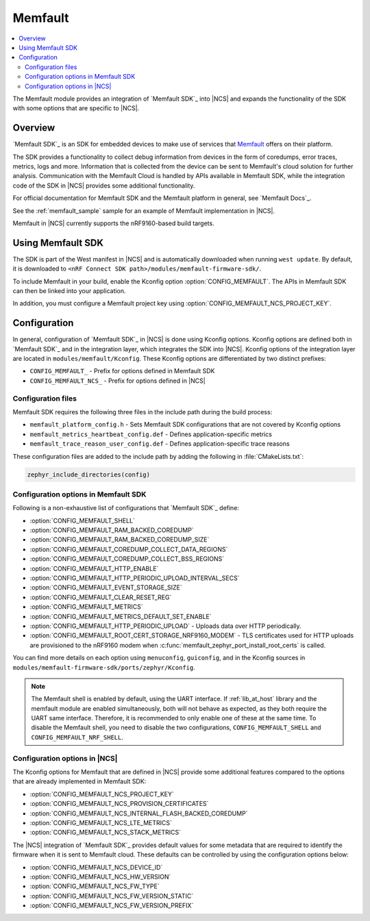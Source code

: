 .. _mod_memfault:

Memfault
########

.. contents::
   :local:
   :depth: 2

The Memfault module provides an integration of `Memfault SDK`_ into |NCS| and expands the functionality of the SDK with some options that are specific to |NCS|.


Overview
********

`Memfault SDK`_ is an SDK for embedded devices to make use of services that `Memfault`_ offers on their platform.

The SDK provides a functionality to collect debug information from devices in the form of coredumps, error traces, metrics, logs and more.
Information that is collected from the device can be sent to Memfault's cloud solution for further analysis.
Communication with the Memfault Cloud is handled by APIs available in Memfault SDK, while the integration code of the SDK in |NCS| provides some additional functionality.

For official documentation for Memfault SDK and the Memfault platform in general, see `Memfault Docs`_.

See the :ref:`memfault_sample` sample for an example of Memfault implementation in |NCS|.

Memfault in |NCS| currently supports the nRF9160-based build targets.

Using Memfault SDK
******************

The SDK is part of the West manifest in |NCS| and is automatically downloaded when running ``west update``.
By default, it is downloaded to ``<nRF Connect SDK path>/modules/memfault-firmware-sdk/``.

To include Memfault in your build, enable the Kconfig option :option:`CONFIG_MEMFAULT`.
The APIs in Memfault SDK can then be linked into your application.

In addition, you must configure a Memfault project key using :option:`CONFIG_MEMFAULT_NCS_PROJECT_KEY`.


Configuration
*************

In general, configuration of `Memfault SDK`_ in |NCS| is done using Kconfig options.
Kconfig options are defined both in `Memfault SDK`_ and in the integration layer, which integrates the SDK into |NCS|.
Kconfig options of the integration layer are located in ``modules/memfault/Kconfig``.
These Kconfig options are differentiated by two distinct prefixes:

* ``CONFIG_MEMFAULT_`` - Prefix for options defined in Memfault SDK
* ``CONFIG_MEMFAULT_NCS_`` - Prefix for options defined in |NCS|

Configuration files
===================

.. memfault_config_files_start

Memfault SDK requires the following three files in the include path during the build process:

* ``memfault_platform_config.h`` - Sets Memfault SDK configurations that are not covered by Kconfig options
* ``memfault_metrics_heartbeat_config.def`` - Defines application-specific metrics
* ``memfault_trace_reason_user_config.def`` - Defines application-specific trace reasons

These configuration files are added to the include path by adding the following in :file:`CMakeLists.txt`:

.. code-block:: console

   zephyr_include_directories(config)

.. memfault_config_files_end

Configuration options in Memfault SDK
=====================================

Following is a non-exhaustive list of configurations that `Memfault SDK`_ define:

* :option:`CONFIG_MEMFAULT_SHELL`
* :option:`CONFIG_MEMFAULT_RAM_BACKED_COREDUMP`
* :option:`CONFIG_MEMFAULT_RAM_BACKED_COREDUMP_SIZE`
* :option:`CONFIG_MEMFAULT_COREDUMP_COLLECT_DATA_REGIONS`
* :option:`CONFIG_MEMFAULT_COREDUMP_COLLECT_BSS_REGIONS`
* :option:`CONFIG_MEMFAULT_HTTP_ENABLE`
* :option:`CONFIG_MEMFAULT_HTTP_PERIODIC_UPLOAD_INTERVAL_SECS`
* :option:`CONFIG_MEMFAULT_EVENT_STORAGE_SIZE`
* :option:`CONFIG_MEMFAULT_CLEAR_RESET_REG`
* :option:`CONFIG_MEMFAULT_METRICS`
* :option:`CONFIG_MEMFAULT_METRICS_DEFAULT_SET_ENABLE`
* :option:`CONFIG_MEMFAULT_HTTP_PERIODIC_UPLOAD` - Uploads data over HTTP periodically.
* :option:`CONFIG_MEMFAULT_ROOT_CERT_STORAGE_NRF9160_MODEM` - TLS certificates used for HTTP uploads are provisioned to the nRF9160 modem when :c:func:`memfault_zephyr_port_install_root_certs` is called.

You can find more details on each option using ``menuconfig``, ``guiconfig``, and in the Kconfig sources in ``modules/memfault-firmware-sdk/ports/zephyr/Kconfig``.


.. note::

   The Memfault shell is enabled by default, using the UART interface.
   If :ref:`lib_at_host` library and the memfault module are enabled simultaneously, both will not behave as expected, as they both require the UART same interface.
   Therefore, it is recommended to only enable one of these at the same time.
   To disable the Memfault shell, you need to disable the two configurations, ``CONFIG_MEMFAULT_SHELL`` and ``CONFIG_MEMFAULT_NRF_SHELL``.


Configuration options in |NCS|
==============================

The Kconfig options for Memfault that are defined in |NCS| provide some additional features compared to the options that are already implemented in Memfault SDK:

* :option:`CONFIG_MEMFAULT_NCS_PROJECT_KEY`
* :option:`CONFIG_MEMFAULT_NCS_PROVISION_CERTIFICATES`
* :option:`CONFIG_MEMFAULT_NCS_INTERNAL_FLASH_BACKED_COREDUMP`
* :option:`CONFIG_MEMFAULT_NCS_LTE_METRICS`
* :option:`CONFIG_MEMFAULT_NCS_STACK_METRICS`

The |NCS| integration of `Memfault SDK`_ provides default values for some metadata that are required to identify the firmware when it is sent to Memfault cloud.
These defaults can be controlled by using the configuration options below:

* :option:`CONFIG_MEMFAULT_NCS_DEVICE_ID`
* :option:`CONFIG_MEMFAULT_NCS_HW_VERSION`
* :option:`CONFIG_MEMFAULT_NCS_FW_TYPE`
* :option:`CONFIG_MEMFAULT_NCS_FW_VERSION_STATIC`
* :option:`CONFIG_MEMFAULT_NCS_FW_VERSION_PREFIX`

